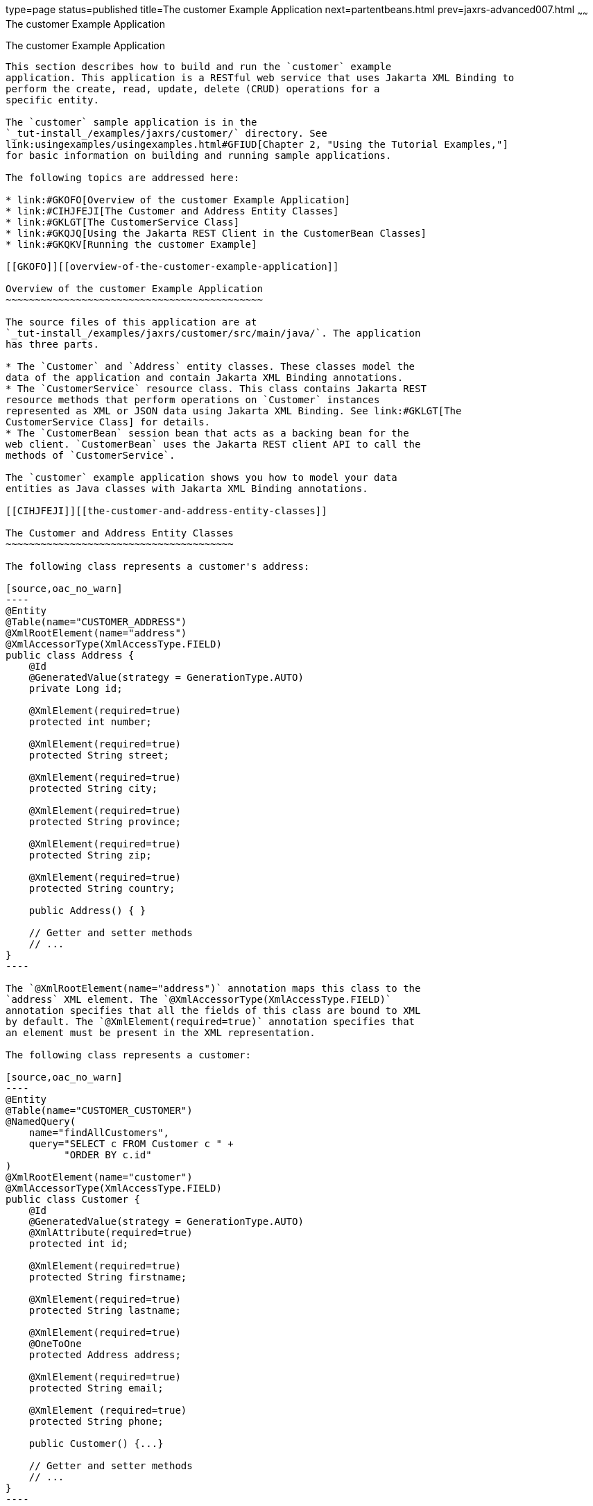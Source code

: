 type=page
status=published
title=The customer Example Application
next=partentbeans.html
prev=jaxrs-advanced007.html
~~~~~~
The customer Example Application
================================

[[GKOIB]][[the-customer-example-application]]

The customer Example Application
--------------------------------

This section describes how to build and run the `customer` example
application. This application is a RESTful web service that uses Jakarta XML Binding to
perform the create, read, update, delete (CRUD) operations for a
specific entity.

The `customer` sample application is in the
`_tut-install_/examples/jaxrs/customer/` directory. See
link:usingexamples/usingexamples.html#GFIUD[Chapter 2, "Using the Tutorial Examples,"]
for basic information on building and running sample applications.

The following topics are addressed here:

* link:#GKOFO[Overview of the customer Example Application]
* link:#CIHJFEJI[The Customer and Address Entity Classes]
* link:#GKLGT[The CustomerService Class]
* link:#GKQJQ[Using the Jakarta REST Client in the CustomerBean Classes]
* link:#GKQKV[Running the customer Example]

[[GKOFO]][[overview-of-the-customer-example-application]]

Overview of the customer Example Application
~~~~~~~~~~~~~~~~~~~~~~~~~~~~~~~~~~~~~~~~~~~~

The source files of this application are at
`_tut-install_/examples/jaxrs/customer/src/main/java/`. The application
has three parts.

* The `Customer` and `Address` entity classes. These classes model the
data of the application and contain Jakarta XML Binding annotations.
* The `CustomerService` resource class. This class contains Jakarta REST
resource methods that perform operations on `Customer` instances
represented as XML or JSON data using Jakarta XML Binding. See link:#GKLGT[The
CustomerService Class] for details.
* The `CustomerBean` session bean that acts as a backing bean for the
web client. `CustomerBean` uses the Jakarta REST client API to call the
methods of `CustomerService`.

The `customer` example application shows you how to model your data
entities as Java classes with Jakarta XML Binding annotations.

[[CIHJFEJI]][[the-customer-and-address-entity-classes]]

The Customer and Address Entity Classes
~~~~~~~~~~~~~~~~~~~~~~~~~~~~~~~~~~~~~~~

The following class represents a customer's address:

[source,oac_no_warn]
----
@Entity
@Table(name="CUSTOMER_ADDRESS")
@XmlRootElement(name="address")
@XmlAccessorType(XmlAccessType.FIELD)
public class Address {
    @Id
    @GeneratedValue(strategy = GenerationType.AUTO)
    private Long id;

    @XmlElement(required=true)
    protected int number;

    @XmlElement(required=true)
    protected String street;

    @XmlElement(required=true)
    protected String city;

    @XmlElement(required=true)
    protected String province;

    @XmlElement(required=true)
    protected String zip;

    @XmlElement(required=true)
    protected String country;

    public Address() { }

    // Getter and setter methods
    // ...
}
----

The `@XmlRootElement(name="address")` annotation maps this class to the
`address` XML element. The `@XmlAccessorType(XmlAccessType.FIELD)`
annotation specifies that all the fields of this class are bound to XML
by default. The `@XmlElement(required=true)` annotation specifies that
an element must be present in the XML representation.

The following class represents a customer:

[source,oac_no_warn]
----
@Entity
@Table(name="CUSTOMER_CUSTOMER")
@NamedQuery(
    name="findAllCustomers",
    query="SELECT c FROM Customer c " +
          "ORDER BY c.id"
)
@XmlRootElement(name="customer")
@XmlAccessorType(XmlAccessType.FIELD)
public class Customer {
    @Id
    @GeneratedValue(strategy = GenerationType.AUTO)
    @XmlAttribute(required=true)
    protected int id;

    @XmlElement(required=true)
    protected String firstname;

    @XmlElement(required=true)
    protected String lastname;

    @XmlElement(required=true)
    @OneToOne
    protected Address address;

    @XmlElement(required=true)
    protected String email;

    @XmlElement (required=true)
    protected String phone;

    public Customer() {...}

    // Getter and setter methods
    // ...
}
----

The `Customer` class contains the same Jakarta XML Binding annotations as the previous
class, except for the `@XmlAttribute(required=true)` annotation, which
maps a property to an attribute of the XML element representing the
class.

The `Customer` class contains a property whose type is another entity,
the `Address` class. This mechanism allows you to define in Java code
the hierarchical relationships between entities without having to write
an `.xsd` file yourself.

Jakarta XML Binding generates the following XML schema definition for the two preceding
classes:

[source,oac_no_warn]
----
<?xml version="1.0" encoding="UTF-8" standalone="yes"?>
<xs:schema version="1.0" xmlns:xs="http://www.w3.org/2001/XMLSchema">

  <xs:element name="address" type="address"/>
  <xs:element name="customer" type="customer"/>

  <xs:complexType name="address">
    <xs:sequence>
      <xs:element name="id" type="xs:long" minOccurs="0"/>
      <xs:element name="number" type="xs:int"/>
      <xs:element name="street" type="xs:string"/>
      <xs:element name="city" type="xs:string"/>
      <xs:element name="province" type="xs:string"/>
      <xs:element name="zip" type="xs:string"/>
      <xs:element name="country" type="xs:string"/>
    </xs:sequence>
  </xs:complexType>

  <xs:complexType name="customer">
    <xs:sequence>
      <xs:element name="firstname" type="xs:string"/>
      <xs:element name="lastname" type="xs:string"/>
      <xs:element ref="address"/>
      <xs:element name="email" type="xs:string"/>
      <xs:element name="phone" type="xs:string"/>
    </xs:sequence>
    <xs:attribute name="id" type="xs:int" use="required"/>
  </xs:complexType>
</xs:schema>
----

[[GKLGT]][[the-customerservice-class]]

The CustomerService Class
~~~~~~~~~~~~~~~~~~~~~~~~~

The `CustomerService` class has a `createCustomer` method that creates a
customer resource based on the `Customer` class and returns a URI for
the new resource.

[source,oac_no_warn]
----
@Stateless
@Path("/Customer")
public class CustomerService {
    public static final Logger logger =
            Logger.getLogger(CustomerService.class.getCanonicalName());
    @PersistenceContext
    private EntityManager em;
    private CriteriaBuilder cb;

    @PostConstruct
    private void init() {
        cb = em.getCriteriaBuilder();
    }
    ...
    @POST
    @Consumes({MediaType.APPLICATION_XML, MediaType.APPLICATION_JSON})
    public Response createCustomer(Customer customer) {

        try {
            long customerId = persist(customer);
            return Response.created(URI.create("/" + customerId)).build();
        } catch (Exception e) {
            logger.log(Level.SEVERE,
                    "Error creating customer for customerId {0}. {1}",
                    new Object[]{customer.getId(), e.getMessage()});
            throw new WebApplicationException(e,
                    Response.Status.INTERNAL_SERVER_ERROR);
        }
    }
    ...
    private long persist(Customer customer) {
        try {
            Address address = customer.getAddress();
            em.persist(address);
            em.persist(customer);
        } catch (Exception ex) {
            logger.warning("Something went wrong when persisting the customer");
        }
        return customer.getId();
    }
----

The response returned to the client has a URI to the newly created
resource. The return type is an entity body mapped from the property of
the response with the status code specified by the status property of
the response. The `WebApplicationException` is a `RuntimeException` that
is used to wrap the appropriate HTTP error status code, such as 404,
406, 415, or 500.

The `@Consumes({MediaType.APPLICATION_XML, MediaType.APPLICATION_JSON})`
and `@Produces({MediaType.APPLICATION_XML, MediaType.APPLICATION_JSON})`
annotations set the request and response media types to use the
appropriate MIME client. These annotations can be applied to a resource
method, a resource class, or even an entity provider. If you do not use
these annotations, Jakarta REST allows the use of any media type (`"*/*"`).

The following code snippet shows the implementation of the `getCustomer`
and `findbyId` methods. The `getCustomer` method uses the `@Produces`
annotation and returns a `Customer` object, which is converted to an XML
or JSON representation depending on the `Accept:` header specified by
the client.

[source,oac_no_warn]
----
    @GET
    @Path("{id}")
    @Produces({MediaType.APPLICATION_XML, MediaType.APPLICATION_JSON})
    public Customer getCustomer(@PathParam("id") String customerId) {
        Customer customer = null;

        try {
            customer = findById(customerId);
        } catch (Exception ex) {
            logger.log(Level.SEVERE,
                    "Error calling findCustomer() for customerId {0}. {1}",
                    new Object[]{customerId, ex.getMessage()});
        }
        return customer;
    }
    ...
    private Customer findById(String customerId) {
        Customer customer = null;
        try {
            customer = em.find(Customer.class, customerId);
            return customer;
        } catch (Exception ex) {
            logger.log(Level.WARNING,
                    "Couldn't find customer with ID of {0}", customerId);
        }
        return customer;
    }
----

[[GKQJQ]][[using-the-jax-rs-client-in-the-customerbean-classes]]

Using the Jakarta REST Client in the CustomerBean Classes
~~~~~~~~~~~~~~~~~~~~~~~~~~~~~~~~~~~~~~~~~~~~~~~~~~~~~~~~~

Use the Jakarta REST Client API to write a client for the `customer` example
application.

The `CustomerBean` enterprise bean class calls the Jakarta REST Client API to
test the `CustomerService` web service:

[source,oac_no_warn]
----
@Named
@Stateless
public class CustomerBean {
    protected Client client;
    private static final Logger logger =
            Logger.getLogger(CustomerBean.class.getName());

    @PostConstruct
    private void init() {
        client = ClientBuilder.newClient();
    }

    @PreDestroy
    private void clean() {
        client.close();
    }

    public String createCustomer(Customer customer) {
        if (customer == null) {
            logger.log(Level.WARNING, "customer is null.");
            return "customerError";
        }
        String navigation;
        Response response =
                client.target("http://localhost:8080/customer/webapi/Customer")
                .request(MediaType.APPLICATION_XML)
                .post(Entity.entity(customer, MediaType.APPLICATION_XML),
                        Response.class);
        if (response.getStatus() == Status.CREATED.getStatusCode()) {
            navigation = "customerCreated";
        } else {
            logger.log(Level.WARNING, "couldn''t create customer with " +
                    "id {0}. Status returned was {1}",
                    new Object[]{customer.getId(), response.getStatus()});
            navigation = "customerError";
        }
        return navigation;
    }

    public String retrieveCustomer(String id) {
        String navigation;
        Customer customer =
                client.target("http://localhost:8080/customer/webapi/Customer")
                .path(id)
                .request(MediaType.APPLICATION_XML)
                .get(Customer.class);
        if (customer == null) {
            navigation = "customerError";
        } else {
            navigation = "customerRetrieved";
        }
        return navigation;
    }

    public List<Customer> retrieveAllCustomers() {
        List<Customer> customers =
                client.target("http://localhost:8080/customer/webapi/Customer")
                .path("all")
                .request(MediaType.APPLICATION_XML)
                .get(new GenericType<List<Customer>>() {});
        return customers;
    }
}
----

This client uses the `POST` and `GET` methods.

All of these HTTP status codes indicate success: 201 for `POST`, 200 for
`GET`, and 204 for `DELETE`. For details about the meanings of HTTP
status codes, see
`http://www.w3.org/Protocols/rfc2616/rfc2616-sec10.html`.

[[GKQKV]][[running-the-customer-example]]

Running the customer Example
~~~~~~~~~~~~~~~~~~~~~~~~~~~~

You can use either NetBeans IDE or Maven to build, package, deploy, and
run the `customer` application.

The following topics are addressed here:

* link:#GKQLY[To Build, Package, and Deploy the customer Example Using
NetBeans IDE]
* link:#GKQJV[To Build, Package, and Deploy the customer Example Using
Maven]

[[GKQLY]][[to-build-package-and-deploy-the-customer-example-using-netbeans-ide]]

To Build, Package, and Deploy the customer Example Using NetBeans IDE
^^^^^^^^^^^^^^^^^^^^^^^^^^^^^^^^^^^^^^^^^^^^^^^^^^^^^^^^^^^^^^^^^^^^^

1.  Make sure that GlassFish Server has been started (see
link:usingexamples/usingexamples002.html#BNADI[Starting and Stopping GlassFish
Server]).
2.  From the File menu, choose Open Project.
3.  In the Open Project dialog box, navigate to:
+
[source,oac_no_warn]
----
tut-install/examples/jaxrs
----
4.  Select the `customer` folder.
5.  Click Open Project.
6.  In the Projects tab, right-click the `customer` project and select
Build.
+
This command builds and packages the application into a WAR file,
`customer.war`, located in the `target` directory. Then, the WAR file is
deployed to GlassFish Server.
7.  Open the web client in a browser at the following URL:
+
[source,oac_no_warn]
----
http://localhost:8080/customer/
----
+
The web client allows you to create and view customers.

[[GKQJV]][[to-build-package-and-deploy-the-customer-example-using-maven]]

To Build, Package, and Deploy the customer Example Using Maven
^^^^^^^^^^^^^^^^^^^^^^^^^^^^^^^^^^^^^^^^^^^^^^^^^^^^^^^^^^^^^^

1.  Make sure that GlassFish Server has been started (see
link:usingexamples/usingexamples002.html#BNADI[Starting and Stopping GlassFish
Server]).
2.  In a terminal window, go to:
+
[source,oac_no_warn]
----
tut-install/examples/jaxrs/customer/
----
3.  Enter the following command:
+
[source,oac_no_warn]
----
mvn install
----
+
This command builds and packages the application into a WAR file,
`customer.war`, located in the `target` directory. Then, the WAR file is
deployed to GlassFish Server.
4.  Open the web client in a browser at the following URL:
+
[source,oac_no_warn]
----
http://localhost:8080/customer/
----
+
The web client allows you to create and view customers.
